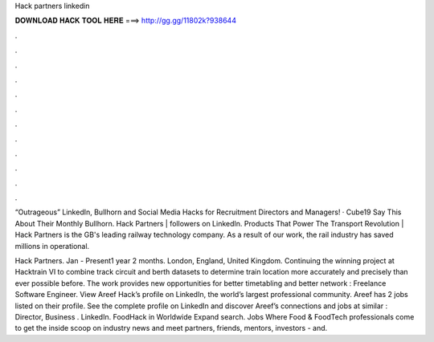 Hack partners linkedin



𝐃𝐎𝐖𝐍𝐋𝐎𝐀𝐃 𝐇𝐀𝐂𝐊 𝐓𝐎𝐎𝐋 𝐇𝐄𝐑𝐄 ===> http://gg.gg/11802k?938644



.



.



.



.



.



.



.



.



.



.



.



.

“Outrageous” LinkedIn, Bullhorn and Social Media Hacks for Recruitment Directors and Managers! · Cube19 Say This About Their Monthly Bullhorn. Hack Partners | followers on LinkedIn. Products That Power The Transport Revolution | Hack Partners is the GB's leading railway technology company. As a result of our work, the rail industry has saved millions in operational.

Hack Partners. Jan - Present1 year 2 months. London, England, United Kingdom. Continuing the winning project at Hacktrain VI to combine track circuit and berth datasets to determine train location more accurately and precisely than ever possible before. The work provides new opportunities for better timetabling and better network : Freelance Software Engineer. View Areef Hack’s profile on LinkedIn, the world’s largest professional community. Areef has 2 jobs listed on their profile. See the complete profile on LinkedIn and discover Areef’s connections and jobs at similar : Director, Business . LinkedIn. FoodHack in Worldwide Expand search. Jobs Where Food & FoodTech professionals come to get the inside scoop on industry news and meet partners, friends, mentors, investors - and.
